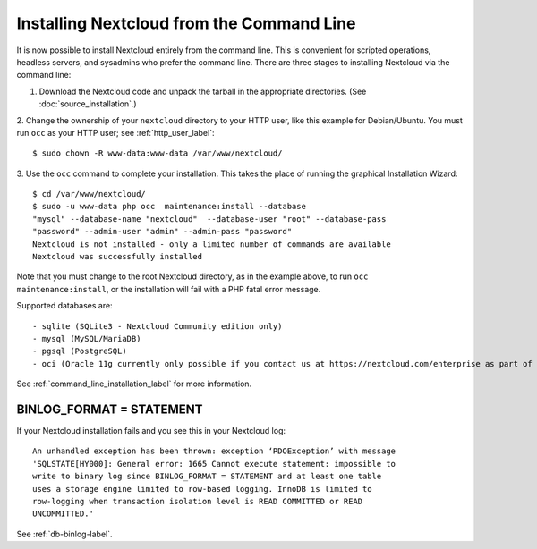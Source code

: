 ==========================================
Installing Nextcloud from the Command Line
==========================================

It is now possible to install Nextcloud entirely from the command line. This is 
convenient for scripted operations, headless servers, and sysadmins who prefer 
the command line. There are three stages to installing Nextcloud via the command 
line:

1. Download the Nextcloud code and unpack the tarball in the appropriate directories. (See :doc:`source_installation`.)

2. Change the ownership of your ``nextcloud`` directory to your HTTP user, like 
this example for Debian/Ubuntu. You must run ``occ`` as your HTTP user; see 
:ref:`http_user_label`::

 $ sudo chown -R www-data:www-data /var/www/nextcloud/

3. Use the ``occ`` command to complete your installation. This takes the place 
of running the graphical Installation Wizard::

 $ cd /var/www/nextcloud/
 $ sudo -u www-data php occ  maintenance:install --database 
 "mysql" --database-name "nextcloud"  --database-user "root" --database-pass 
 "password" --admin-user "admin" --admin-pass "password" 
 Nextcloud is not installed - only a limited number of commands are available
 Nextcloud was successfully installed
 
Note that you must change to the root Nextcloud directory, as in the example 
above, to run ``occ  maintenance:install``, or the installation will fail with 
a PHP fatal error message.

Supported databases are::

 - sqlite (SQLite3 - Nextcloud Community edition only)
 - mysql (MySQL/MariaDB)
 - pgsql (PostgreSQL)
 - oci (Oracle 11g currently only possible if you contact us at https://nextcloud.com/enterprise as part of a subscription)
 
See :ref:`command_line_installation_label` for more information.

BINLOG_FORMAT = STATEMENT
-------------------------

If your Nextcloud installation fails and you see this in your Nextcloud log::

 An unhandled exception has been thrown: exception ‘PDOException’ with message 
 'SQLSTATE[HY000]: General error: 1665 Cannot execute statement: impossible to 
 write to binary log since BINLOG_FORMAT = STATEMENT and at least one table 
 uses a storage engine limited to row-based logging. InnoDB is limited to 
 row-logging when transaction isolation level is READ COMMITTED or READ 
 UNCOMMITTED.'

See :ref:`db-binlog-label`.
